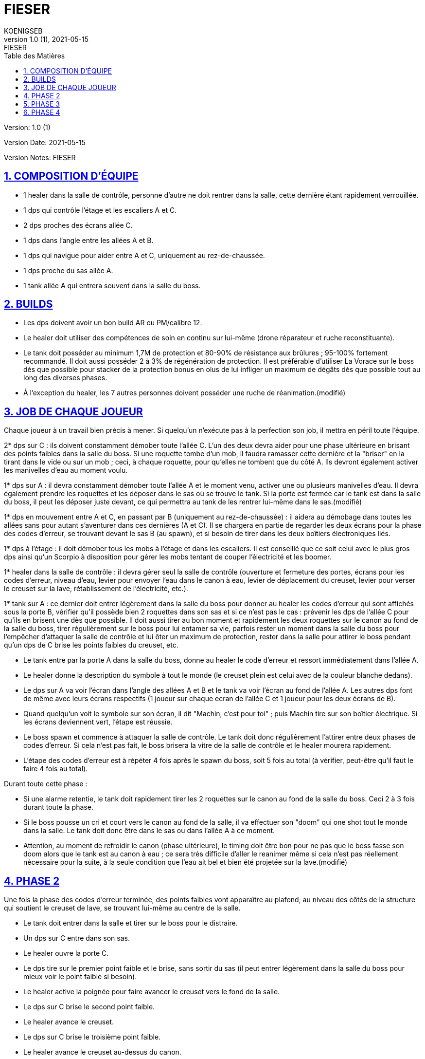 = FIESER
KOENIGSEB
v1.0 (1), 2021-05-15: FIESER
:doctype: book
:experimental:
:icons: font
:icon-set: fas
:imagesdir: ./images
:prewrap!:
:sectanchors:
:sectlinks:
:sectnumlevels: 5
:sectnums:
:source-highlighter: coderay
:toc-title: Table des Matières
:toc: left
:toclevels: 2

Version: {revnumber}

Version Date: {revdate}

Version Notes: {revremark}

== COMPOSITION D'ÉQUIPE

- 1 healer dans la salle de contrôle, personne d'autre ne doit rentrer dans la salle, cette dernière étant rapidement verrouillée.
- 1 dps qui contrôle l'étage et les escaliers A et C.
- 2 dps proches des écrans allée C.
- 1 dps dans l'angle entre les allées A et B.
- 1 dps qui navigue pour aider entre A et C, uniquement au rez-de-chaussée.
- 1 dps proche du sas allée A.
- 1 tank allée A qui entrera souvent dans la salle du boss.


== BUILDS
- Les dps doivent avoir un bon build AR ou PM/calibre 12.
- Le healer doit utiliser des compétences de soin en continu sur lui-même (drone réparateur et ruche reconstituante).
- Le tank doit posséder au minimum 1,7M de protection et 80-90% de résistance aux brûlures ; 95-100% fortement recommandé. Il doit aussi posséder 2 à 3% de régénération de protection. Il est préférable d'utiliser La Vorace sur le boss dès que possible pour stacker de la protection bonus en olus de lui infliger un maximum de dégâts dès que possible tout au long des diverses phases.
- À l'exception du healer, les 7 autres personnes doivent posséder une ruche de réanimation.(modifié)

== JOB DE CHAQUE JOUEUR
Chaque joueur à un travail bien précis à mener. Si quelqu'un n'exécute pas à la perfection son job, il mettra en péril toute l'équipe.

2* dps sur C : ils doivent constamment démober toute l'allée C. L'un des deux devra aider pour une phase ultérieure en brisant des points faibles dans la salle du boss. Si une roquette tombe d'un mob, il faudra ramasser cette dernière et la "briser" en la tirant dans le vide ou sur un mob ; ceci, à chaque roquette, pour qu'elles ne tombent que du côté A.
Ils devront également activer les manivelles d'eau au moment voulu.

1* dps sur A : il devra constamment démober toute l'allée A et le moment venu, activer une ou plusieurs manivelles d'eau. Il devra également prendre les roquettes et les déposer dans le sas où se trouve le tank. Si la porte est fermée car le tank est dans la salle du boss, il peut les déposer juste devant, ce qui permettra au tank de les rentrer lui-même dans le sas.(modifié)
[03:51]
1* dps en mouvement entre A et C, en passant par B (uniquement au rez-de-chaussée) : il aidera au démobage dans toutes les allées sans pour autant s'aventurer dans ces dernières (A et C). Il se chargera en partie de regarder les deux écrans pour la phase des codes d'erreur, se trouvant devant le sas B (au spawn), et si besoin de tirer dans les deux boîtiers électroniques liés.

1* dps à l'étage : il doit démober tous les mobs à l'étage et dans les escaliers. Il est conseillé que ce soit celui avec le plus gros dps ainsi qu'un Scorpio à disposition pour gérer les mobs tentant de couper l'électricité et les boomer.

1* healer dans la salle de contrôle : il devra gérer seul la salle de contrôle (ouverture et fermeture des portes, écrans pour les codes d'erreur, niveau d'eau, levier pour envoyer l'eau dans le canon à eau, levier de déplacement du creuset, levier pour verser le creuset sur la lave, rétablissement de l'électricité, etc.).

1* tank sur A : ce dernier doit entrer légèrement dans la salle du boss pour donner au healer les codes d'erreur qui sont affichés sous la porte B, vérifier qu'il possède bien 2 roquettes dans son sas et si ce n'est pas le cas : prévenir les dps de l'allée C pour qu'ils en brisent une dès que possible. Il doit aussi tirer au bon moment et rapidement les deux roquettes sur le canon au fond de la salle du boss, tirer régulièrement sur le boss pour lui entamer sa vie, parfois rester un moment dans la salle du boss pour l'empêcher d'attaquer la salle de contrôle et lui ôter un maximum de protection, rester dans la salle pour attirer le boss pendant qu'un dps de C brise les points faibles du creuset, etc.

- Le tank entre par la porte A dans la salle du boss, donne au healer le code d'erreur et ressort immédiatement dans l'allée A.
- Le healer donne la description du symbole à tout le monde (le creuset plein est celui avec de la couleur blanche dedans).
- Le dps sur A va voir l'écran dans l'angle des allées A et B et le tank va voir l'écran au fond de l'allée A. Les autres dps font de même avec leurs écrans respectifs (1 joueur sur chaque ecran de l'allée C et 1 joueur pour les deux écrans de B).
- Quand quelqu'un voit le symbole sur son écran, il dit "Machin, c'est pour toi" ; puis Machin tire sur son boîtier électrique. Si les écrans deviennent vert, l'étape est réussie.
- Le boss spawn et commence à attaquer la salle de contrôle. Le tank doit donc régulièrement l'attirer entre deux phases de codes d'erreur. Si cela n'est pas fait, le boss brisera la vitre de la salle de contrôle et le healer mourera rapidement.
- L'étape des codes d'erreur est à répéter 4 fois après le spawn du boss, soit 5 fois au total (à vérifier, peut-être qu'il faut le faire 4 fois au total).

Durant toute cette phase :

- Si une alarme retentie, le tank doit rapidement tirer les 2 roquettes sur le canon au fond de la salle du boss. Ceci 2 à 3 fois durant toute la phase.
- Si le boss pousse un cri et court vers le canon au fond de la salle, il va effectuer son "doom" qui one shot tout le monde dans la salle. Le tank doit donc être dans le sas ou dans l'allée A à ce moment.
- Attention, au moment de refroidir le canon (phase ultérieure), le timing doit être bon pour ne pas que le boss fasse son doom alors que le tank est au canon à eau ; ce sera très difficile d'aller le reanimer même si cela n'est pas réellement nécessaire pour la suite, à la seule condition que l'eau ait bel et bien été projetée sur la lave.(modifié)

== PHASE 2

Une fois la phase des codes d'erreur terminée, des points faibles vont apparaître au plafond, au niveau des côtés de la structure qui soutient le creuset de lave, se trouvant lui-même au centre de la salle.

- Le tank doit entrer dans la salle et tirer sur le boss pour le distraire.
- Un dps sur C entre dans son sas.
- Le healer ouvre la porte C.
- Le dps tire sur le premier point faible et le brise, sans sortir du sas (il peut entrer légèrement dans la salle du boss pour mieux voir le point faible si besoin).
- Le healer active la poignée pour faire avancer le creuset vers le fond de la salle.
- Le dps sur C brise le second point faible.
- Le healer avance le creuset.
- Le dps sur C brise le troisième point faible.
- Le healer avance le creuset au-dessus du canon.
- Le healer ouvre à la suite les porte C puis A pour que le dps et le tank puisse chacun leur tour retourner dans leur allée respective.
- Le healer active la poignée pour verser la lave du creuset sur le canon au fond de la salle.(modifié)

== PHASE 3

La lave étant versée sur le canon, pour le mettre hors service, il est maintenant temps d'utiliser un canon à eau pour arroser celle-ci.

- Le healer demande à tout le monde de se mettre devant les manivelles au préalable sélectionnées (valeur de 15 ou 25) ; le total d'eau envoyé devant idéalement être de 85 (25 + 15 + 15 + 15 +15) mais peu aussi être de 90 (25 + 25 + 25 + 15). Préférez 90 si les joueurs ne sont pas assez rapides pour activer les 5 manivelles. Le dps entre A et B peut venir activer une manivelle sur A. Ainsi, 4 joueurs activent les manivelles, sachant qu'on peut en activer une, puis une autre avec un même joueur (cas de 5 manivelles pour 4 joueurs).
- Les manivelles doivent idéalement être activées en même temps.
- Le healer regarde monter le niveau et communique à l'équipe ce dernier, en précisant les valeurs manquantes (ex : "niveau à 70, manque 15").
- Une fois le niveau requis atteint, le healer ouvre la porte A au tank qui doit courir sans s'arrêter, malgré les attaques du boss, vers le canon à eau au fond à gauche sur un piédestal.
- Le healer, juste après avoir laissé entrer le tank, active le levier pour envoyer l'eau aux 2 canons à eau (nous n'en utilisons qu'un).
- Le tank arrose avec ce dernier la lave précédemment versée sur le canon central, le jet se coupant tout seul une fois la réserve d'eau épuisée.
- Le tank ressort rapidement en direction de l'allée A (souvent, il meurt avant de l'avoir atteint, mais ce n'est pas dramatique).

== PHASE 4

Une fois la lave refroidie grâce au canon à eau, que le tank soit ressorti vivant ou non de la salle :

- Le healer demande à toute la team de se rendre dans le sas B. 7 joueurs devront donc s'y retrouver dans les 20 secondes environ suivant le call.
Attention aux mobs ! démober un minimum est toujours préférable si le temps le permet.
- Une fois tout le monde prêt au combat, le healer ouvre la porte B et les 7 joueurs doivent tomber le boss le plus rapidement possible.
- Une fois le boss tombé, ne pas foncer ramasser les loots, des mobs sont toujours présents dans les 3 allées et possiblement à l'étage. Ils doivent être éliminés.

Il est désormais possible d'accéder en toute sécurité à la salle du boss pour y récupérer son butin.

La sortie vers le prochain boss "Williams" se trouve en face du sas allée A.